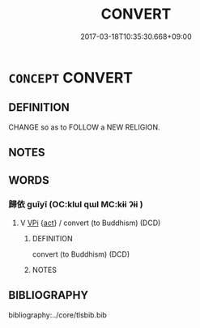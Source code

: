 # -*- mode: mandoku-tls-view -*-
#+TITLE: CONVERT
#+DATE: 2017-03-18T10:35:30.668+09:00        
#+STARTUP: content
* =CONCEPT= CONVERT
:PROPERTIES:
:CUSTOM_ID: uuid-df5d4cff-4b35-4f3f-a153-9f5f4608a2a1
:END:
** DEFINITION

CHANGE so as to FOLLOW a NEW RELIGION.

** NOTES

** WORDS
   :PROPERTIES:
   :VISIBILITY: children
   :END:
*** 歸依 guīyī (OC:klul qɯl MC:kɨi ʔɨi )
:PROPERTIES:
:CUSTOM_ID: uuid-b9281d45-e80d-4d72-9cbd-fd6ebca38805
:Char+: 歸(77,14/18) 依(9,6/8) 
:GY_IDS+: uuid-f92bd229-a310-48c4-8739-f679500d0958 uuid-e1bb795d-f342-4194-bd90-3fa52f7bd224
:PY+: guī yī    
:OC+: klul qɯl    
:MC+: kɨi ʔɨi    
:END: 
**** V [[tls:syn-func::#uuid-091af450-64e0-4b82-98a2-84d0444b6d19][VPi]] {[[tls:sem-feat::#uuid-f55cff2f-f0e3-4f08-a89c-5d08fcf3fe89][act]]} / convert (to Buddhism) (DCD)
:PROPERTIES:
:CUSTOM_ID: uuid-0b1f17ae-1ab2-4384-a71c-00b98222507e
:END:
****** DEFINITION

convert (to Buddhism) (DCD)

****** NOTES

** BIBLIOGRAPHY
bibliography:../core/tlsbib.bib
